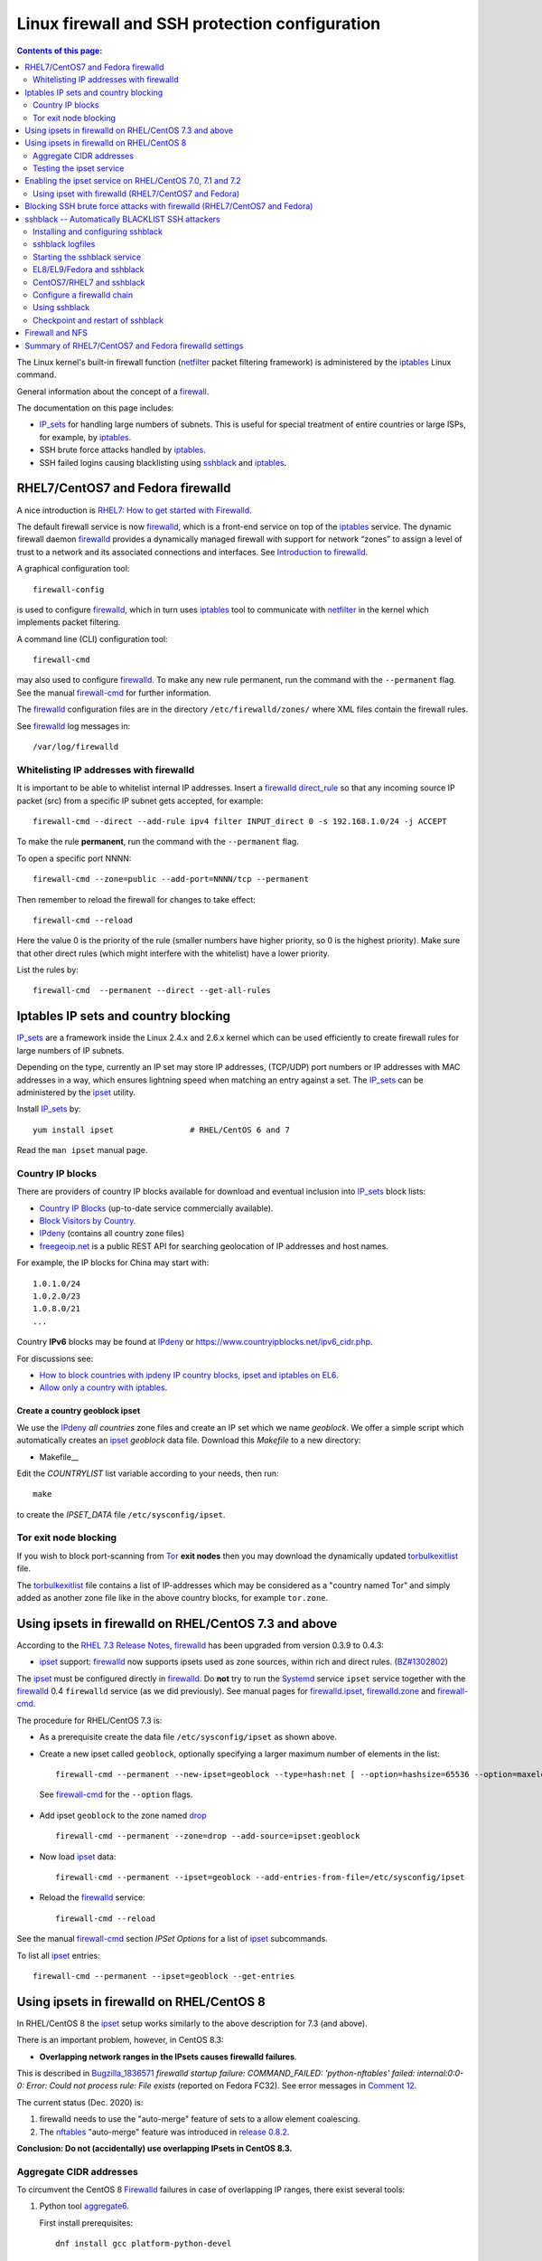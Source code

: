 .. _Linux_firewall_configuration:

===============================================
Linux firewall and SSH protection configuration
===============================================

.. Contents:: Contents of this page:
   :depth: 2

The Linux kernel's built-in firewall function (netfilter_ packet filtering framework) is administered by the iptables_ Linux command.

.. _iptables: http://en.wikipedia.org/wiki/Iptables
.. _netfilter: https://en.wikipedia.org/wiki/Netfilter

General information about the concept of a firewall_.

.. _firewall: http://en.wikipedia.org/wiki/Firewall_%28computing%29

The documentation on this page includes:

* IP_sets_ for handling large numbers of subnets.
  This is useful for special treatment of entire countries or large ISPs, for example, by iptables_.
* SSH brute force attacks handled by iptables_.
* SSH failed logins causing blacklisting using sshblack_ and iptables_.

RHEL7/CentOS7 and Fedora firewalld
==================================

A nice introduction is `RHEL7: How to get started with Firewalld <https://www.certdepot.net/rhel7-get-started-firewalld/>`_.

The default firewall service is now firewalld_, which is a front-end service on top of the iptables_ service.
The dynamic firewall daemon firewalld_ provides a dynamically managed firewall with support for network “zones” to assign a level of trust to a network and its associated connections and interfaces. 
See `Introduction to firewalld <https://access.redhat.com/documentation/en-US/Red_Hat_Enterprise_Linux/7/html/Security_Guide/sec-Using_Firewalls.html>`_.

.. _firewalld: https://fedoraproject.org/wiki/FirewallD

A graphical configuration tool::

  firewall-config

is used to configure firewalld_, which in turn uses iptables_ tool to communicate with netfilter_ in the kernel which implements packet filtering. 

A command line (CLI) configuration tool::

  firewall-cmd

may also used to configure firewalld_.
To make any new rule permanent, run the command with the ``--permanent`` flag.
See the manual firewall-cmd_ for further information.

The firewalld_ configuration files are in the directory ``/etc/firewalld/zones/`` where XML files contain the firewall rules.

See firewalld_ log messages in::

  /var/log/firewalld

Whitelisting IP addresses with firewalld
----------------------------------------

It is important to be able to whitelist internal IP addresses.
Insert a firewalld_ direct_rule_ so that any incoming source IP packet (src) from a specific IP subnet gets accepted, for example::

  firewall-cmd --direct --add-rule ipv4 filter INPUT_direct 0 -s 192.168.1.0/24 -j ACCEPT

To make the rule **permanent**, run the command with the ``--permanent`` flag.

To open a specific port NNNN::

  firewall-cmd --zone=public --add-port=NNNN/tcp --permanent

Then remember to reload the firewall for changes to take effect::

  firewall-cmd --reload

Here the value 0 is the priority of the rule (smaller numbers have higher priority, so 0 is the highest priority).
Make sure that other direct rules (which might interfere with the whitelist) have a lower priority.

List the rules by::

  firewall-cmd  --permanent --direct --get-all-rules

Iptables IP sets and country blocking
=====================================

IP_sets_ are a framework inside the Linux 2.4.x and 2.6.x kernel which can be used efficiently to create firewall rules for large numbers of IP subnets.

Depending on the type, currently an IP set may store IP addresses, (TCP/UDP) port numbers or IP addresses with MAC addresses in a way, which ensures lightning speed when matching an entry against a set.
The IP_sets_ can be administered by the ipset_ utility. 

.. _IP_sets: http://ipset.netfilter.org/
.. _ipset: http://ipset.netfilter.org/ipset.man.html

Install IP_sets_ by::

  yum install ipset                # RHEL/CentOS 6 and 7

Read the ``man ipset`` manual page.

Country IP blocks
-----------------

There are providers of country IP blocks available for download and eventual inclusion into IP_sets_ block lists:

* `Country IP Blocks <https://www.countryipblocks.net/country_selection.php>`_ (up-to-date service commercially available).
* `Block Visitors by Country <http://www.ip2location.com/free/visitor-blocker>`_.
* IPdeny_ (contains all country zone files)
* `freegeoip.net <http://freegeoip.net>`_ is a public REST API for searching geolocation of IP addresses and host names.

.. _IPdeny: http://www.ipdeny.com/ipblocks

For example,
the IP blocks for China may start with::

  1.0.1.0/24
  1.0.2.0/23
  1.0.8.0/21
  ...

Country **IPv6** blocks may be found at IPdeny_ or https://www.countryipblocks.net/ipv6_cidr.php.

For discussions see:

* `How to block countries with ipdeny IP country blocks, ipset and iptables on EL6 <http://blog.laimbock.com/2013/09/22/how-to-block-countries-with-ipdeny-ip-country-blocks-ipset-and-iptables-on-el6/>`_.
* `Allow only a country with iptables <https://www.centos.org/forums/viewtopic.php?t=9146>`_.

Create a country geoblock ipset
...............................

We use the IPdeny_ *all countries* zone files and create an IP set which we name *geoblock*.
We offer a simple script which automatically creates an ipset_ *geoblock* data file.
Download this *Makefile* to a new directory:

* Makefile__

__ attachment: Makefile

Edit the *COUNTRYLIST* list variable according to your needs, then run::

  make

to create the *IPSET_DATA* file ``/etc/sysconfig/ipset``.

Tor exit node blocking
----------------------

If you wish to block port-scanning from Tor_ **exit nodes** then you may download the dynamically updated torbulkexitlist_ file.

The torbulkexitlist_ file contains a list of IP-addresses which may be considered as a "country named Tor" and simply added as another zone file like in the above country blocks, for example ``tor.zone``.

.. _Tor: https://en.wikipedia.org/wiki/Tor_(network)
.. _torbulkexitlist: https://check.torproject.org/torbulkexitlist

Using ipsets in firewalld on RHEL/CentOS 7.3 and above
======================================================

According to the `RHEL 7.3 Release Notes <https://access.redhat.com/documentation/en-US/Red_Hat_Enterprise_Linux/7/html-single/7.3_Release_Notes/index.html>`_, 
firewalld_ has been upgraded from version 0.3.9 to 0.4.3:

* ipset_ support: firewalld_ now supports ipsets used as zone sources, within rich and direct rules. (`BZ#1302802 <https://bugzilla.redhat.com/show_bug.cgi?id=1302802>`_) 

The ipset_ must be configured directly in firewalld_.
Do **not** try to run the Systemd_ service ``ipset`` service together with the firewalld_ 0.4 ``firewalld`` service (as we did previously).
See manual pages for firewalld.ipset_, firewalld.zone_ and firewall-cmd_.

.. _firewalld.ipset: http://www.firewalld.org/documentation/man-pages/firewalld.ipset.html
.. _firewalld.zone: http://www.firewalld.org/documentation/man-pages/firewalld.zone.html
.. _firewall-cmd: http://www.firewalld.org/documentation/man-pages/firewall-cmd.html
.. _Systemd: https://en.wikipedia.org/wiki/Systemd

The procedure for RHEL/CentOS 7.3 is:

* As a prerequisite create the data file ``/etc/sysconfig/ipset`` as shown above.

*  Create a new ipset called ``geoblock``, optionally specifying a larger maximum number of elements in the list::

    firewall-cmd --permanent --new-ipset=geoblock --type=hash:net [ --option=hashsize=65536 --option=maxelem=524288 ]

  See firewall-cmd_ for the ``--option`` flags.

* Add ipset ``geoblock`` to the zone named drop_ ::

    firewall-cmd --permanent --zone=drop --add-source=ipset:geoblock

* Now load ipset_ data::

    firewall-cmd --permanent --ipset=geoblock --add-entries-from-file=/etc/sysconfig/ipset

* Reload the firewalld_ service::

    firewall-cmd --reload

See the manual firewall-cmd_ section *IPSet Options* for a list of ipset_ subcommands.

To list all ipset_ entries::

  firewall-cmd --permanent --ipset=geoblock --get-entries

.. _drop: https://fedoraproject.org/wiki/Firewalld#drop

Using ipsets in firewalld on RHEL/CentOS 8
==========================================

In RHEL/CentOS 8 the ipset_ setup works similarly to the above description for 7.3 (and above).

There is an important problem, however, in CentOS 8.3:

* **Overlapping network ranges in the IPsets causes firewalld failures**.

This is described in Bugzilla_1836571_ *firewalld startup failure: COMMAND_FAILED: 'python-nftables' failed: internal:0:0-0: Error: Could not process rule: File exists* (reported on Fedora FC32).
See error messages in `Comment 12 <https://bugzilla.redhat.com/show_bug.cgi?id=1836571#c12>`_.

The current status (Dec. 2020) is:

1. firewalld needs to use the "auto-merge" feature of sets to a allow element coalescing.

2. The nftables_ "auto-merge" feature was introduced in `release 0.8.2 <https://lwn.net/Articles/746346/>`_.

**Conclusion: Do not (accidentally) use overlapping IPsets in CentOS 8.3.**

.. _Bugzilla_1836571: https://bugzilla.redhat.com/show_bug.cgi?id=1836571
.. _nftables: https://wiki.nftables.org/wiki-nftables/index.php/Main_Page

Aggregate CIDR addresses
------------------------

To circumvent the CentOS 8 Firewalld_ failures in case of overlapping IP ranges, there exist several tools:

1. Python tool aggregate6_.

   First install prerequisites::

     dnf install gcc platform-python-devel

   Then install by::

     pip3 install aggregate6 --user

   Usage::

     ~/.local/bin/aggregate6 --help

2. Perl script aggregate-cidr-addresses_ which takes a list of CIDR address blocks and combine them without overlaps.
   We have a copy of the aggregate-cidr-addresses.pl__ file, download it to ``/usr/local/bin/``.

   Install prerequisite Perl modules::

     dnf install perl-Net-IP

   Usage::

     cat file1 file2 ... fileN | aggregate-cidr-addresses.pl

.. _aggregate6: https://github.com/job/aggregate6
.. _aggregate-cidr-addresses: https://gist.github.com/denji/17e30bddb9ce9e50294a
__ attachment:aggregate-cidr-addresses.pl

Testing the ipset service
-------------------------

Testing the ipset_:

* List all the sets in ipset_::

    ipset save

* Test whether an IP address (here: 111.222.33.44) is in a given IPset *geoblock*::

    ipset test geoblock 111.222.33.44

Flush the ipset_ kernel table for this IPset::

  ipset flush geoblock

This may be required if you delete ipset_ entries - subsequently you should restart the IPset service.

Enabling the ipset service on RHEL/CentOS 7.0, 7.1 and 7.2
==========================================================

RHEL/CentOS 7.0, 7.1 and 7.2 (which use Systemd_) do **not** have a method for starting an ipset_ service. 
This has been fixed in later releases.

A workaround exists for enabling the *ipset service* on RHEL7/CentOS7 using scripts from Fedora:

* Download the Fedora 22 src rpm from http://rpm.pbone.net/index.php3/stat/4/idpl/28726591/dir/fedora_other/com/ipset-6.22-1.fc22.i686.rpm.html
* Install the src rpm and copy the ipset service files to the system::

    mkdir /usr/libexec/ipset /etc/ipset
    rpm -ivh ipset-6.22-1.fc22.src.rpm
    cd ~/rpmbuild/SOURCES/
    cp -p ipset.start-stop /usr/libexec/ipset/ipset.start-stop
    cp -p ipset.service /usr/lib/systemd/system/ipset.service
    chmod 755 /usr/lib/systemd/system/ipset.service /usr/libexec/ipset/ipset.start-stop

See below for how to start the *ipset service*.

Using ipset with firewalld (RHEL7/CentOS7 and Fedora)
-----------------------------------------------------

Insert an firewalld_ direct_rule_ so that any incoming source IP packet (src) gets matched against the set of IP addresses in geoblock::

  firewall-cmd --direct --add-rule ipv4 filter INPUT_direct 1 -m set --match-set geoblock src -j DROP

.. _direct_rule: https://access.redhat.com/documentation/en-US/Red_Hat_Enterprise_Linux/7/html/Security_Guide/sec-Using_Firewalls.html#sec-Understanding_the_Direct_Interface

Here the value *1* is the *priority* of the rule (smaller numbers have higher priority, so 0 is the highest priority).

Verify the new rule::

  firewall-cmd --direct --get-all-rules | grep geoblock

If testing is OK, you can make this rule permanent::

  firewall-cmd --permanent --direct --add-rule ipv4 filter INPUT_direct 1  -m set --match-set geoblock src -j DROP

The file ``/etc/firewalld/direct.xml`` will contain this direct_rule_.

Blocking SSH brute force attacks with firewalld (RHEL7/CentOS7 and Fedora)
==========================================================================

See these pages:

* http://itnotesandscribblings.blogspot.com/2014/08/firewalld-adding-services-and-direct.html
* http://serverfault.com/questions/683671/is-there-a-way-to-rate-limit-connection-attempts-with-firewalld

These commands may be tried::

  firewall-cmd --direct --add-rule ipv4 filter INPUT_direct 2 -p tcp --dport 22 -m state --state NEW -m recent --set
  firewall-cmd --direct --add-rule ipv4 filter INPUT_direct 3 -p tcp --dport 22 -m state --state NEW -m recent --update --seconds 30 --hitcount 4 -j REJECT --reject-with tcp-reset

Note: Logging to syslog is missing from this setup.
Apparently firewalld_ is **incapable of logging rejected or accepted packets**, see:

* https://bluehatrecord.wordpress.com/2014/04/17/logging-packet-drops-in-firewalld/
* https://ask.fedoraproject.org/en/question/45014/how-to-log-drops-and-rejects-by-firewalld/

When tested OK, add the ``--permanent`` flag to the above commands.

sshblack -- Automatically BLACKLIST SSH attackers 
=================================================

The sshblack_ script is a real-time security tool for secure shell (ssh). 
It monitors -nix log files for suspicious activity and reacts appropriately to aggressive attackers by adding them to a "blacklist" 
created using various firewalling tools -- such as iptables_ -- available in most modern versions of Unix and Linux. 
The blacklist is simply a list of source IP addresses that are prohibited from making ssh connections to the protected host. 
Once a predetermined amount of time has passed, the offending IP address is removed from the blacklist.

**NOTICE:** Since modern RHEL (and clones) as well as Fedora
use firewalld_ in stead of iptables_, the sshblack_ version 2.8.1 from the web-site **does not work**.
All ``iptables`` commands in the sshblack_ scripts need to be replaced by similar ``firewall-cmd`` commands.

See also this page `Further Securing OpenSuSE 11.1 Against SSH Script Attacks <https://www.suse.com/communities/conversations/further-securing-opensuse-111-against-ssh-script-attacks/>`_.

.. _sshblack: http://www.pettingers.org/code/sshblack.html

Installing and configuring sshblack
-----------------------------------

Unpack the sshblack_ tar-ball.
Consult the sshblack_install_ instructions. 

.. _sshblack_install: http://www.pettingers.org/media/sshblack-install.txt

Copy the executable files to a standard executable directory::

  cp sshblack.pl bl unbl list unlist /usr/local/sbin/

Configure the ``sshblack.pl`` script, at a minimum define the sshblack_Whitelist_ for your local network by tailoring this line::

  my($LOCALNET) = '^(?:127\.0\.0\.1|192\.168\.0)';

.. _sshblack_Whitelist: http://www.pettingers.org/code/sshblack-whitelist.html

For security reasons the sshblack_ *CACHE* should be in a private directory rather than the world-writable volatile directory ``/var/tmp``, for example::

  my($CACHE) = '/var/lib/sshblack/ssh-blacklist-pending';

**Note:** The same *CACHE* variable must also be defined in the helper scripts ``list`` and ``unlist``.

Create the private directory (RHEL/CentOS conventional location)::

  mkdir -v -p /var/lib/sshblack

Other configurable parameters include::

  my($REASONS) = '(Failed password|Failed none|Invalid user)';
  my($AGEOUT) = 600;
  my($RELEASEDAYS) = 4;
  my($CHECK) = 300;
  my($MAXHITS) = 4;
  my($DOSBAIL) = 200;
  my($CHATTY) = 1;
  my($EMAILME) = 1;
  my($NOTIFY) = 'root';

Some malformed SSH attacks generate log entries like::

  sshd[30179]: Received disconnect from 206.191.151.226: 11: Bye Bye [preauth]

To blacklist such IPs add an additional rule::

  my($REASONS) = '(Failed password|Failed none|Invalid user|Bye Bye \[preauth\])';

See also the sshblack_config_ page for additional advice.

.. _sshblack_config: http://www.pettingers.org/code/sshblack-config.html

sshblack logfiles
-----------------

The sshblack_ logs to this file, so make sure it exists::

  touch /var/log/sshblacklisting

It is a good idea to rotate this logfile on a weekly basis, so create the file ``/etc/logrotate.d/sshblacklisting`` with the contents::

  # Log rotation configuration for SSH blacklisting
  /var/log/sshblacklisting {
	missingok
	notifempty
	weekly
  }

Starting the sshblack service
---------------------------------

On RHEL (and clones) as well as Fedora Linux you should set up a Systemd_ startup script (and not run the ``sshblack.pl`` command manually).

EL8/EL9/Fedora and sshblack
------------------------------

A Systemd_ service file :download:`sshblack.service <attachments/sshblack.service>` must be installed::

  cp sshblack.service /etc/systemd/system/
  chmod 755 /etc/systemd/system/sshblack.service
  systemctl enable sshblack.service

__ attachment: sshblack.service

CentOS7/RHEL7 and sshblack
---------------------------------

An EL7-specific startup script :download:`init-sshblack.service-el7 <attachments/init-sshblack.service-el7>`
must be used for RHEL7/CentOS7/Fedora with Systemd_ and firewalld_.
Install a Systemd_ service file :download:`sshblack.service-el7 <attachments/sshblack.service-el7>`.

Now add the service and create the private sshblack_ directory::

  mkdir /usr/libexec/sshblack
  cp init-sshblack-el7 /usr/libexec/sshblack/init-sshblack
  cp sshblack.service-el7 /etc/systemd/system/sshblack.service
  chmod 755 /usr/libexec/sshblack/init-sshblack /etc/systemd/system/sshblack.service
  systemctl enable sshblack.service

Configure a firewalld chain
--------------------------------

Create a *SSHBLACK* iptables_ chain::

  firewall-cmd --permanent --direct --add-chain ipv4 filter BLACKLIST

Then make all new connections to port 22 (SSH) jump to the *BLACKLIST* chain::

  firewall-cmd --direct --add-rule ipv4 filter INPUT_direct 7 -p tcp --dport 22 -m state --state NEW  -j BLACKLIST

It is possible to drop packets from specific IP-addresses and subnets using *rich rules* like::

  firewall-cmd --permanent --add-rich-rule="rule family='ipv4' source address='192.168.0.11' drop"

but we don't use this yet.

Using sshblack
--------------

The sshblack_ daemon must be started::

  systemctl start sshblack.service

There are some useful sshblack_notes_ explaining some additional useful commands:

* list -- manually adds an IP address to the blacklist and modifies the $CACHE file accordingly
* unlist -- manually remove an IP address from the blacklist and the $CACHE file
* bl -- a manual blacklisting tool (one liner that modifies the iptables_ configuration only)
* unbl -- a manual UNblacklisting tool (one liner that modifies the iptables_ configuration only)
* iptables-setup -- a few shell commands to set up the iptables_ chains if you don't want to do it manually.

.. _sshblack_notes: http://www.pettingers.org/code/sshblack-notes.html

If you want a list of blacklisted IP-addresses, display the BLACKLIST chain::

  iptables -S BLACKLIST

Checkpoint and restart of sshblack
----------------------------------

The ``sshblack.pl`` script doesn't have any checkpoint/restart feature, so preservation of *BLACKLIST* state across restarts must be done manually.
See the `Checkpoint and Restart discussion <https://www.suse.com/communities/conversations/further-securing-opensuse-111-against-ssh-script-attacks/#5>`_.

The following script should be downloaded to ``/usr/local/sbin/``:

  * sshblack-save-state__ 

__ attachment: sshblack-save-state

and a new crontab rule should be added to run it every 5 minutes::

  # Save the iptables chain BLACKLIST DROP lines for restarting sshblack
  */5 * * * * /usr/local/sbin/sshblack-save-state

This will create a restart script ``/var/lib/sshblack/restart.sh`` which will be executed by the above init-script ``init-sshblack`` at system boot time.

This command prints iptables_ commands to recreate the BLACKLIST from the *sshblack* CACHE in case it is lost by a restart of iptables_::

  awk -F, '{if ($3 > 4) printf("/sbin/iptables -I BLACKLIST -s %s -j DROP\n", $1)}' < /var/lib/sshblack/ssh-blacklist-pending

Firewall and NFS
================

Open up the NFS client's firewall to *all* traffic from the specific NFS-server(s).
In general this is accomplished by this command::

  iptables -A <rule-name> -s <NFS-server-hostname> -j ACCEPT

This may be accomplished permanently by adding this line by manually appending this rule to ``/etc/sysconfig/iptables``::

  ...
  -A RH-Firewall-1-INPUT -s <NFS-server-IP> -j ACCEPT    # RHEL 5
  -A INPUT -s <NFS-server-IP> -j ACCEPT                  # RHEL 6


Summary of RHEL7/CentOS7 and Fedora firewalld settings
======================================================

Summarizing the direct_rule_ commands in the above will result in permanent firewalld_ settings in the file ``/etc/firewalld/direct.xml``::

  <?xml version="1.0" encoding="utf-8"?>
  <direct>
    <chain table="filter" ipv="ipv4" chain="BLACKLIST"/>
    <rule priority="0" table="filter" ipv="ipv4" chain="INPUT_direct">-s 192.168.1.0/24 -j ACCEPT</rule>
    <rule priority="1" table="filter" ipv="ipv4" chain="INPUT_direct">-m set --match-set geoblock src -j DROP</rule>
    <rule priority="2" table="filter" ipv="ipv4" chain="INPUT_direct">-p tcp --dport 22 -m state --state NEW -m recent --set</rule>
    <rule priority="3" table="filter" ipv="ipv4" chain="INPUT_direct">-p tcp --dport 22 -m state --state NEW -m recent --update --seconds 30 --hitcount 4 -j REJECT --reject-with tcp-reset</rule>
  </direct>

Here we have adjusted the *priority* values so that the most important rules have the highest priority (smaller numbers have higher priority, so 0 is the highest priority).
